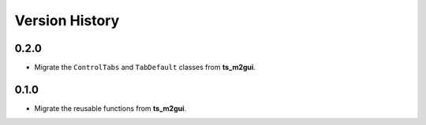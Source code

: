 .. py:currentmodule:: lsst.ts.guitool

.. _lsst.ts.guitool-version_history:

##################
Version History
##################

.. _lsst.ts.guitool-0.2.0:

-------------
0.2.0
-------------

* Migrate the ``ControlTabs`` and ``TabDefault`` classes from **ts_m2gui**.

.. _lsst.ts.guitool-0.1.0:

-------------
0.1.0
-------------

* Migrate the reusable functions from **ts_m2gui**.
